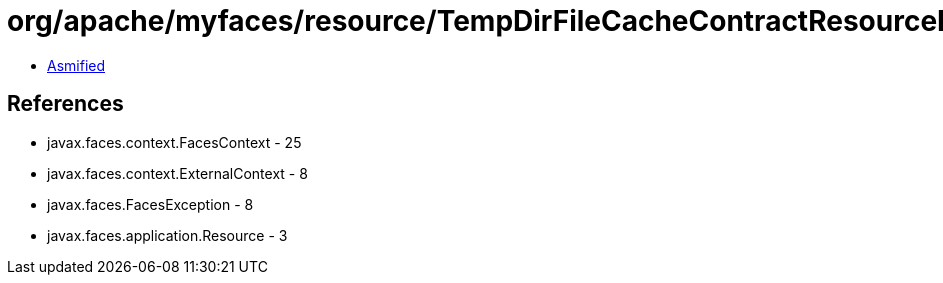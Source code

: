 = org/apache/myfaces/resource/TempDirFileCacheContractResourceLoader.class

 - link:TempDirFileCacheContractResourceLoader-asmified.java[Asmified]

== References

 - javax.faces.context.FacesContext - 25
 - javax.faces.context.ExternalContext - 8
 - javax.faces.FacesException - 8
 - javax.faces.application.Resource - 3

